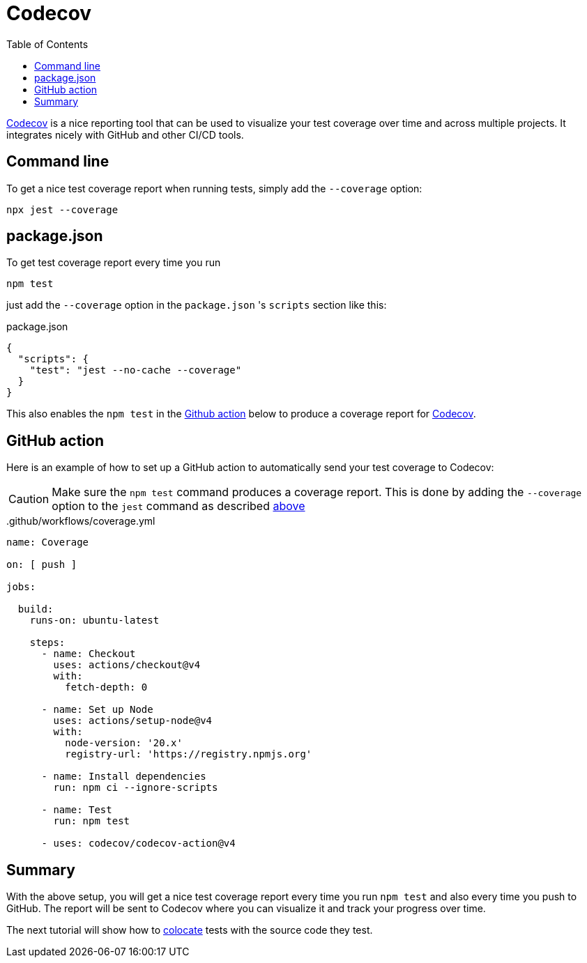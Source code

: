 = Codecov
:toc: right

https://about.codecov.io/[Codecov,window=_blank,opts=nofollow] is a nice reporting tool that can be used to visualize your test coverage over time and across multiple projects. It integrates nicely with GitHub and other CI/CD tools.


== Command line

To get a nice test coverage report when running tests, simply add the `--coverage` option:

[source, shell]
----
npx jest --coverage
----

== package.json

To get test coverage report every time you run

[source, shell]
----
npm test
----

just add the `--coverage` option in the `package.json` 's `scripts` section like this:

.package.json
[source, json]
----
{
  "scripts": {
    "test": "jest --no-cache --coverage"
  }
}
----

This also enables the `npm test` in the <<#github_action, Github action>> below to produce a coverage report for <<#codecov, Codecov>>.



== GitHub action

Here is an example of how to set up a GitHub action to automatically send your test coverage to Codecov:

CAUTION: Make sure the `npm test` command produces a coverage report. This is done by adding the `--coverage` option to the `jest` command as described <<#package_json, above>>

..github/workflows/coverage.yml
[source, yaml]
----
name: Coverage

on: [ push ]

jobs:

  build:
    runs-on: ubuntu-latest

    steps:
      - name: Checkout
        uses: actions/checkout@v4
        with:
          fetch-depth: 0

      - name: Set up Node
        uses: actions/setup-node@v4
        with:
          node-version: '20.x'
          registry-url: 'https://registry.npmjs.org'

      - name: Install dependencies
        run: npm ci --ignore-scripts

      - name: Test
        run: npm test

      - uses: codecov/codecov-action@v4
----

== Summary

With the above setup, you will get a nice test coverage report every time you run `npm test` and also every time you push to GitHub. The report will be sent to Codecov where you can visualize it and track your progress over time.

The next tutorial will show how to link:colocate[colocate] tests with the source code they test.
